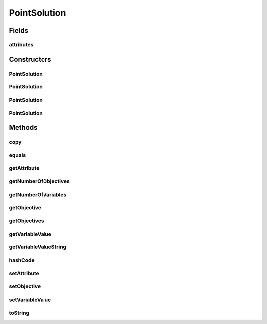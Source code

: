 .. java:import:: java.util Arrays

.. java:import:: java.util HashMap

.. java:import:: java.util Map

.. java:import:: org.uma.jmetal.solution Solution

PointSolution
=============

.. java:package:: org.uma.jmetal.util.point
   :noindex:

.. java:type:: @SuppressWarnings public class PointSolution implements Solution<Double>

   Solution used to wrap a \ :java:ref:`Point`\  object. Only objectives are used.

   :author: Antonio J. Nebro

Fields
------
attributes
^^^^^^^^^^

.. java:field:: protected Map<Object, Object> attributes
   :outertype: PointSolution

Constructors
------------
PointSolution
^^^^^^^^^^^^^

.. java:constructor:: public PointSolution(int numberOfObjectives)
   :outertype: PointSolution

   Constructor

   :param numberOfObjectives:

PointSolution
^^^^^^^^^^^^^

.. java:constructor:: public PointSolution(Point point)
   :outertype: PointSolution

   Constructor

   :param point:

PointSolution
^^^^^^^^^^^^^

.. java:constructor:: public PointSolution(Solution<?> solution)
   :outertype: PointSolution

   Constructor

   :param solution:

PointSolution
^^^^^^^^^^^^^

.. java:constructor:: public PointSolution(PointSolution point)
   :outertype: PointSolution

   Copy constructor

   :param point:

Methods
-------
copy
^^^^

.. java:method:: @Override public PointSolution copy()
   :outertype: PointSolution

equals
^^^^^^

.. java:method:: @Override public boolean equals(Object o)
   :outertype: PointSolution

getAttribute
^^^^^^^^^^^^

.. java:method:: @Override public Object getAttribute(Object id)
   :outertype: PointSolution

getNumberOfObjectives
^^^^^^^^^^^^^^^^^^^^^

.. java:method:: @Override public int getNumberOfObjectives()
   :outertype: PointSolution

getNumberOfVariables
^^^^^^^^^^^^^^^^^^^^

.. java:method:: @Override public int getNumberOfVariables()
   :outertype: PointSolution

getObjective
^^^^^^^^^^^^

.. java:method:: @Override public double getObjective(int index)
   :outertype: PointSolution

getObjectives
^^^^^^^^^^^^^

.. java:method:: @Override public double[] getObjectives()
   :outertype: PointSolution

getVariableValue
^^^^^^^^^^^^^^^^

.. java:method:: @Override public Double getVariableValue(int index)
   :outertype: PointSolution

getVariableValueString
^^^^^^^^^^^^^^^^^^^^^^

.. java:method:: @Override public String getVariableValueString(int index)
   :outertype: PointSolution

hashCode
^^^^^^^^

.. java:method:: @Override public int hashCode()
   :outertype: PointSolution

setAttribute
^^^^^^^^^^^^

.. java:method:: @Override public void setAttribute(Object id, Object value)
   :outertype: PointSolution

setObjective
^^^^^^^^^^^^

.. java:method:: @Override public void setObjective(int index, double value)
   :outertype: PointSolution

setVariableValue
^^^^^^^^^^^^^^^^

.. java:method:: @Override public void setVariableValue(int index, Double value)
   :outertype: PointSolution

toString
^^^^^^^^

.. java:method:: @Override public String toString()
   :outertype: PointSolution

